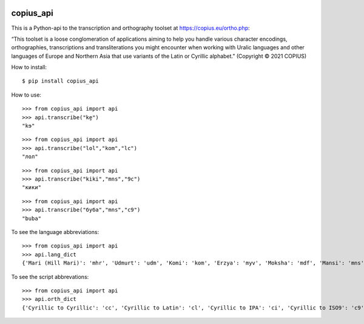 |DOI| |CircleCI|

copius_api
==========

This is a Python-api to the transcription and orthography toolset at
https://copius.eu/ortho.php:

“This toolset is a loose conglomeration of applications aiming to help
you handle various character encodings, orthographies, transcriptions
and transliterations you might encounter when working with Uralic
languages and other languages of Europe and Northern Asia that use
variants of the Latin or Cyrillic alphabet.” (Copyright © 2021 COPIUS)

How to install:

::

   $ pip install copius_api

How to use:

::

   >>> from copius_api import api
   >>> api.transcribe("ke̮")
   "kɘ"

::

   >>> from copius_api import api
   >>> api.transcribe("lol","kom","lc")
   "лол"

::

   >>> from copius_api import api
   >>> api.transcribe("kiki","mns","9c")
   "кики"

::

   >>> from copius_api import api
   >>> api.transcribe("буба","mns","c9")
   "buba"

To see the language abbreviations:

::

   >>> from copius_api import api
   >>> api.lang_dict
   {'Mari (Hill Mari)': 'mhr', 'Udmurt': 'udm', 'Komi': 'kom', 'Erzya': 'myv', 'Moksha': 'mdf', 'Mansi': 'mns', 'Tatar': 'tat', 'Bashkir': 'bak', 'Chuvash': 'chv', 'Russian': 'rus'}

To see the script abbrevations:

::

   >>> from copius_api import api
   >>> api.orth_dict
   {'Cyrillic to Cyrillic': 'cc', 'Cyrillic to Latin': 'cl', 'Cyrillic to IPA': 'ci', 'Cyrillic to ISO9': 'c9', 'Latin to Cyrillic': 'lc', 'Latin to Latin': 'll', 'Latin to IPA': 'li', 'Latin to ISO9': 'l9', 'IPA to Cyrillic': 'ic', 'IPA to Latin': 'il', 'IPA to ISO9': 'i9', 'ISO9 to Cyrillic': '9c', 'ISO9 to Latin': '9l', 'ISO9 to IPA': '9i', '<1917 to Cyrillic': '3c', '<1917 to Latin': '3l', '<1917 to IPA': '3i', '<1917 to ISO9': '39'}

.. |DOI| image:: https://zenodo.org/badge/428920599.svg
   :target: https://zenodo.org/badge/latestdoi/428920599
.. |CircleCI| image:: https://circleci.com/gh/martino-vic/copius_api/tree/master.svg?style=svg
   :target: https://circleci.com/gh/martino-vic/copius_api/tree/master
